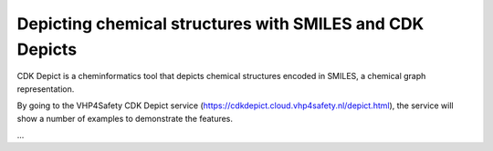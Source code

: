Depicting chemical structures with SMILES and CDK Depicts
++++++++++++++++++++++++++++
.. raw:: html
    <script type="application/ld+json">
    {
      "@context": "https://schema.org/",
      "@type": "SoftwareApplication",
      "http://purl.org/dc/terms/conformsTo": {
          "@type": "CreativeWork", "@id": "https://bioschemas.org/profiles/ComputationalTool/1.0-RELEASE"
      },
      "@id" : "https://vhp4safety.github.io/cloud/service/cdkdepict",
      "name": "CDK Depict", 
      "description": "A webservice the converts a SMILES into 2D depictions (SVG or PNG).",
      "url": "https://cdkdepict.cloud.vhp4safety.nl/"
    }
    </script>

CDK Depict is a cheminformatics tool that depicts chemical structures encoded in SMILES, a chemical graph representation.

By going to the VHP4Safety CDK Depict service (https://cdkdepict.cloud.vhp4safety.nl/depict.html), the service will
show a number of examples to demonstrate the features.

...



